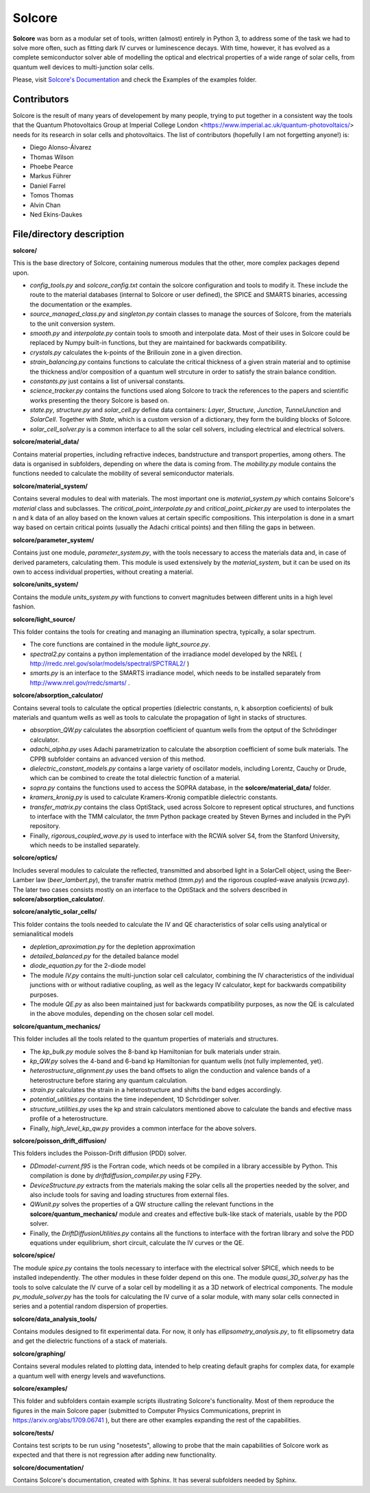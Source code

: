 Solcore
=======

**Solcore** was born as a modular set of tools, written (almost) entirely in Python 3, to address some of the task we had to solve more often, such as fitting dark IV curves or luminescence decays. With time, however,  it has evolved as a complete semiconductor solver able of modelling the optical and electrical properties of a wide range of solar cells, from quantum well devices to multi-junction solar cells.

Please, visit `Solcore's Documentation <http://dalonsoa.github.io/solcore5>`_ and check the Examples of the examples folder.

Contributors
------------

Solcore is the result of many years of developement by many people, trying to put together in a consistent way the tools that the Quantum Photovoltaics Group at Imperial College London <https://www.imperial.ac.uk/quantum-photovoltaics/> needs for its research in solar cells and photovoltaics. The list of contributors (hopefully I am not forgetting anyone!) is:

- Diego Alonso-Álvarez
- Thomas Wilson
- Phoebe Pearce
- Markus Führer
- Daniel Farrel
- Tomos Thomas
- Alvin Chan
- Ned Ekins-Daukes

File/directory description
--------------------------

**solcore/**

This is the base directory of Solcore, containing numerous modules that the other, more complex packages depend upon.

- *config_tools.py* and *solcore_config.txt* contain the solcore configuration and tools to modify it. These include the route to the material databases (internal to Solcore or user defined), the SPICE and SMARTS binaries, accessing the documentation or the examples.
- *source_managed_class.py* and *singleton.py* contain classes to manage the sources of Solcore, from the materials to the unit conversion system.
- *smooth.py* and *interpolate.py* contain tools to smooth and interpolate data. Most of their uses in Solcore could be replaced by Numpy built-in functions, but they are maintained for backwards compatibility.
- *crystals.py* calculates the k-points of the Brillouin zone in a given direction.
- *strain_balancing.py* contains functions to calculate the critical thickness of a given strain material and to optimise the thickness and/or composition of a quantum well strcuture in order to satisfy the strain balance condition.
- *constants.py* just contains a list of universal constants.
- *science_tracker.py* contains the functions used along Solcore to track the references to the papers and scientific works presenting the theory Solcore is based on.
- *state.py*, *structure.py* and *solar_cell.py* define data containers: *Layer*, *Structure*, *Junction*, *TunnelJunction* and *SolarCell*. Together with *State*, which is a custom version of a dictionary, they form the building blocks of Solcore.
- *solar_cell_solver.py* is a common interface to all the solar cell solvers, including electrical and electrical solvers.

**solcore/material_data/**

Contains material properties, including refractive indeces, bandstructure and transport properties, among others. The data is organised in subfolders, depending on where the data is coming from. The *mobility.py* module contains the functions needed to calculate the mobility of several semiconductor materials.

**solcore/material_system/**

Contains several modules to deal with materials. The most important one is *material_system.py* which contains Solcore's *material* class and subclasses. The *critical_point_interpolate.py* and *critical_point_picker.py* are used to interpolates the n and k data of an alloy based on the known values at certain specific compositions. This interpolation is done in a smart way based on certain critical points (usually the Adachi critical points) and then filling the gaps in between.

**solcore/parameter_system/**

Contains just one module, *parameter_system.py*, with the tools necessary to access the materials data and, in case of derived parameters, calculating them. This module is used extensively by the *material_system*, but it can be used on its own to access individual properties, without creating a material.

**solcore/units_system/**

Contains the module *units_system.py* with functions to convert magnitudes between different units in a high level fashion.

**solcore/light_source/**

This folder contains the tools for creating and managing an illumination spectra, typically, a solar spectrum.

- The core functions are contained in the module *light_source.py*.
- *spectral2.py* contains a python implementation of the irradiance model developed by the NREL ( http://rredc.nrel.gov/solar/models/spectral/SPCTRAL2/ )
- *smarts.py* is an interface to the SMARTS irradiance model, which needs to be installed separately from http://www.nrel.gov/rredc/smarts/ .

**solcore/absorption_calculator/**

Contains several tools to calculate the optical properties (dielectric constants, n, k absorption coeficients) of bulk materials and quantum wells as well as tools to calculate the propagation of light in stacks of structures.

- *absorption_QW.py* calculates the absorption coefficient of quantum wells from the optput of the Schrödinger calculator.
- *adachi_alpha.py* uses Adachi parametrization to calculate the absorption coefficient of some bulk materials. The CPPB subfolder contains an advanced version of this method.
- *dielectric_constant_models.py* contains a large variety of oscillator models, including Lorentz, Cauchy or Drude, which can be combined to create the total dielectric function of a material.
- *sopra.py* contains the functions used to access the SOPRA database, in the **solcore/material_data/** folder.
- *kramers_kronig.py* is used to calculate Kramers-Kronig compatible dielectric constants.
- *transfer_matrix.py* contains the class OptiStack, used across Solcore to represent optical structures, and functions to interface with the TMM calculator, the *tmm* Python package created by Steven Byrnes and included in the PyPi repository.
- Finally, *rigorous_coupled_wave.py* is used to interface with the RCWA solver S4, from the Stanford University, which needs to be installed separately.

**solcore/optics/**

Includes several modules to calculate the reflected, transmitted and absorbed light in a SolarCell object, using the Beer-Lamber law (*beer_lambert.py*), the transfer matrix method (*tmm.py*) and the rigorous coupled-wave analysis (*rcwa.py*). The later two cases consists mostly on an interface to the OptiStack and the solvers described in **solcore/absorption_calculator/**.

**solcore/analytic_solar_cells/**

This folder contains the tools needed to calculate the IV and QE characteristics of solar cells using analytical or semianalitical models

- *depletion_aproximation.py* for the depletion approximation
- *detailed_balanced.py* for the detailed balance model
- *diode_equation.py* for the 2-diode model
- The module *IV.py* contains the multi-junction solar cell calculator, combining the IV characteristics of the individual junctions with or without radiative coupling, as well as the legacy IV calculator, kept for backwards compatibility purposes.
- The module *QE.py* as also been maintained just for backwards compatibility purposes, as now the QE is calculated in the above modules, depending on the chosen solar cell model.

**solcore/quantum_mechanics/**

This folder includes all the tools related to the quantum properties of materials and structures.

- The *kp_bulk.py* module solves the 8-band kp Hamiltonian for bulk materials under strain.
- *kp_QW.py* solves the 4-band and 6-band kp Hamiltonian for quantum wells (not fully implemented, yet).
- *heterostructure_alignment.py* uses the band offsets to align the conduction and valence bands of a heterostructure before staring any quantum calculation.
- *strain.py* calculates the strain in a heterostructure and shifts the band edges accordingly.
- *potential_utilities.py* contains the time independent, 1D Schrödinger solver.
- *structure_utilities.py* uses the kp and strain calculators mentioned above to calculate the bands and efective mass profile of a heterostructure.
- Finally, *high_level_kp_qw.py* provides a common interface for the above solvers.

**solcore/poisson_drift_diffusion/**

This folders includes the Poisson-Drift diffusion (PDD) solver.

- *DDmodel-current.f95* is the Fortran code, which needs ot be compiled in a library accessible by Python. This compilation is done by *driftdiffusion_compiler.py* using F2Py.
- *DeviceStructure.py* extracts from the materials making the solar cells all the properties needed by the solver, and also include tools for saving and loading structures from external files.
- *QWunit.py* solves the properties of a QW structure calling the relevant functions in the **solcore/quantum_mechanics/** module and creates and effective bulk-like stack of materials, usable by the PDD solver.
- Finally, the *DriftDiffusionUtilities.py* contains all the functions to interface with the fortran library and solve the PDD equations under equilibrium, short circuit, calculate the IV curves or the QE.

**solcore/spice/**

The module *spice.py* contains the tools necessary to interface with the electrical solver SPICE, which needs to be installed independently. The other modules in these folder depend on this one. The module *quasi_3D_solver.py* has the tools to solve calculate the IV curve of a solar cell by modelling it as a 3D network of electrical components. The module *pv_module_solver.py* has the tools for calculating the IV curve of a solar module, with many solar cells connected in series and a potential random dispersion of properties.

**solcore/data_analysis_tools/**

Contains modules designed to fit experimental data. For now, it only has *ellipsometry_analysis.py*, to fit ellipsometry data and get the dielectric functions of a stack of materials.

**solcore/graphing/**

Contains several modules related to plotting data, intended to help creating default graphs for complex data, for example a quantum well with energy levels and wavefunctions.

**solcore/examples/**

This folder and subfolders contain example scripts illustrating Solcore's functionality. Most of them reproduce the figures in the main Solcore paper (submitted to Computer Physics Communications, preprint in https://arxiv.org/abs/1709.06741 ), but there are other examples expanding the rest of the capabilities.

**solcore/tests/**

Contains test scripts to be run using "nosetests", allowing to probe that the main capabilities of Solcore work as expected and that there is not
regression after adding new functionality.

**solcore/documentation/**

Contains Solcore's documentation, created with Sphinx. It has several subfolders needed by Sphinx.
